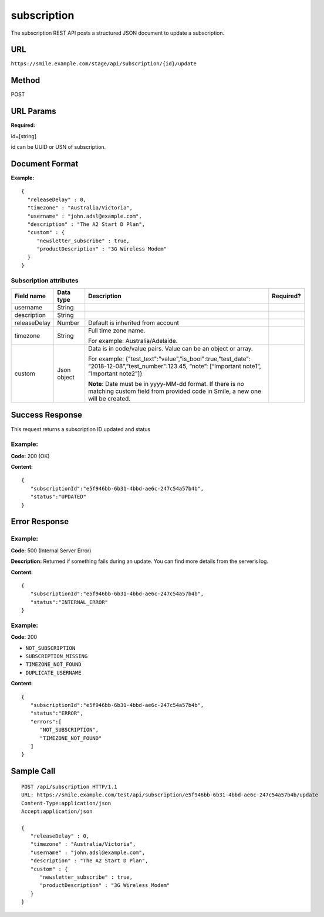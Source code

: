 ============
subscription
============
The subscription REST API posts a structured JSON document to update a subscription.

URL
===

``https://smile.example.com/stage/api/subscription/{id}/update``

Method
======
POST

URL Params
==========
**Required:**

id=[string]

id can be UUID or USN of subscription.

Document Format
===============
**Example:** ::

    {
      "releaseDelay" : 0,
      "timezone" : "Australia/Victoria",
      "username" : "john.adsl@example.com",
      "description" : "The A2 Start D Plan",
      "custom" : {
         "newsletter_subscribe" : true,
         "productDescription" : "3G Wireless Modem"
      }
    }

Subscription attributes
-----------------------

================== =========== ==================================================================================================================================== ==================================
Field name         Data type   Description                                                                                                                          Required?
================== =========== ==================================================================================================================================== ==================================
username           String
description        String
releaseDelay       Number      Default is inherited from account
timezone           String      Full time zone name. 
                               
                               For example: Australia/Adelaide. 
custom             Json object Data is in code/value pairs. Value can be an object or array.
                               
                               For example:
                               {"test_text":"value","is_bool":true,"test_date": “2018-12-08”,”test_number":123.45, “note”: [“Important note1”, “Important note2”]}
                               
                               **Note**: Date must be in yyyy-MM-dd format. 
                               If there is no matching custom field from provided code in Smile, a new one will be created.
================== =========== ==================================================================================================================================== ==================================

Success Response
================
This request returns a subscription ID updated and status

Example:
--------

**Code:** 200 (OK)

**Content:** ::

    { 
       "subscriptionId":"e5f946bb-6b31-4bbd-ae6c-247c54a57b4b",
       "status":"UPDATED"
    }

Error Response
==============

Example:
--------

**Code:** 500 (Internal Server Error)

**Description:** Returned if something fails during an update. You can find more details from the server’s log.

**Content:** ::

    {
       "subscriptionId":"e5f946bb-6b31-4bbd-ae6c-247c54a57b4b",
       "status":"INTERNAL_ERROR"
    }
    
Example:
--------
**Code:** 200

* ``NOT_SUBSCRIPTION``
* ``SUBSCRIPTION_MISSING``
* ``TIMEZONE_NOT_FOUND``
* ``DUPLICATE_USERNAME``

**Content:** ::

    {
       "subscriptionId":"e5f946bb-6b31-4bbd-ae6c-247c54a57b4b",
       "status":"ERROR",
       "errors":[
          "NOT_SUBSCRIPTION",
          "TIMEZONE_NOT_FOUND"
       ]
    }

Sample Call
===========
::

   POST /api/subscription HTTP/1.1
   URL: https://smile.example.com/test/api/subscription/e5f946bb-6b31-4bbd-ae6c-247c54a57b4b/update
   Content-Type:application/json
   Accept:application/json

   {
      "releaseDelay" : 0,
      "timezone" : "Australia/Victoria",
      "username" : "john.adsl@example.com",
      "description" : "The A2 Start D Plan",
      "custom" : {
         "newsletter_subscribe" : true,
         "productDescription" : "3G Wireless Modem"
      }
   }
